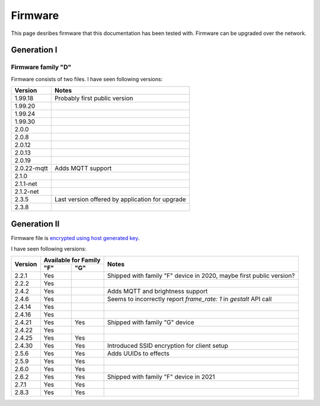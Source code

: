 .. _firmware:

Firmware
========

This page desribes firmware that this documentation has been tested with.
Firmware can be upgraded over the network.

Generation I
------------

Firmware family "D"
```````````````````

Firmware consists of two files. I have seen following versions:

+-------------+-----------------------------------------------------------------------------------------+
| Version     | Notes                                                                                   |
+=============+=========================================================================================+
| 1.99.18     | Probably first public version                                                           |
+-------------+-----------------------------------------------------------------------------------------+
| 1.99.20     |                                                                                         |
+-------------+-----------------------------------------------------------------------------------------+
| 1.99.24     |                                                                                         |
+-------------+-----------------------------------------------------------------------------------------+
| 1.99.30     |                                                                                         |
+-------------+-----------------------------------------------------------------------------------------+
| 2.0.0       |                                                                                         |
+-------------+-----------------------------------------------------------------------------------------+
| 2.0.8       |                                                                                         |
+-------------+-----------------------------------------------------------------------------------------+
| 2.0.12      |                                                                                         |
+-------------+-----------------------------------------------------------------------------------------+
| 2.0.13      |                                                                                         |
+-------------+-----------------------------------------------------------------------------------------+
| 2.0.19      |                                                                                         |
+-------------+-----------------------------------------------------------------------------------------+
| 2.0.22-mqtt | Adds MQTT support                                                                       |
+-------------+-----------------------------------------------------------------------------------------+
| 2.1.0       |                                                                                         |
+-------------+-----------------------------------------------------------------------------------------+
| 2.1.1-net   |                                                                                         |
+-------------+-----------------------------------------------------------------------------------------+
| 2.1.2-net   |                                                                                         |
+-------------+-----------------------------------------------------------------------------------------+
| 2.3.5       | Last version offered by application for upgrade                                         |
+-------------+-----------------------------------------------------------------------------------------+
| 2.3.8       |                                                                                         |
+-------------+-----------------------------------------------------------------------------------------+

Generation II
-------------

Firmware file is `encrypted using host generated key`_. 

I have seen following versions:

+---------+------------+------------+---------------------------------------------------------------------+
| Version | Available for Family    | Notes                                                               |
|         +------------+------------+                                                                     |
|         | "F"        | "G"        |                                                                     |
+=========+============+============+=====================================================================+
| 2.2.1   | Yes        |            | Shipped with family "F" device in 2020, maybe first public version? |
+---------+------------+------------+---------------------------------------------------------------------+
| 2.2.2   | Yes        |            |                                                                     |
+---------+------------+------------+---------------------------------------------------------------------+
| 2.4.2   | Yes        |            | Adds MQTT and brightness support                                    |
+---------+------------+------------+---------------------------------------------------------------------+
| 2.4.6   | Yes        |            | Seems to incorrectly report `frame_rate: 1` in `gestalt` API call   |
+---------+------------+------------+---------------------------------------------------------------------+
| 2.4.14  | Yes        |            |                                                                     |
+---------+------------+------------+---------------------------------------------------------------------+
| 2.4.16  | Yes        |            |                                                                     |
+---------+------------+------------+---------------------------------------------------------------------+
| 2.4.21  | Yes        | Yes        | Shipped with family "G" device                                      |
+---------+------------+------------+---------------------------------------------------------------------+
| 2.4.22  | Yes        |            |                                                                     |
+---------+------------+------------+---------------------------------------------------------------------+
| 2.4.25  | Yes        | Yes        |                                                                     |
+---------+------------+------------+---------------------------------------------------------------------+
| 2.4.30  | Yes        | Yes        | Introduced SSID encryption for client setup                         |
+---------+------------+------------+---------------------------------------------------------------------+
| 2.5.6   | Yes        | Yes        | Adds UUIDs to effects                                               |
+---------+------------+------------+---------------------------------------------------------------------+
| 2.5.9   | Yes        | Yes        |                                                                     |
+---------+------------+------------+---------------------------------------------------------------------+
| 2.6.0   | Yes        | Yes        |                                                                     |
+---------+------------+------------+---------------------------------------------------------------------+
| 2.6.2   | Yes        | Yes        | Shipped with family "F" device in 2021                              |
+---------+------------+------------+---------------------------------------------------------------------+
| 2.7.1   | Yes        | Yes        |                                                                     |
+---------+------------+------------+---------------------------------------------------------------------+
| 2.8.3   | Yes        | Yes        |                                                                     |
+---------+------------+------------+---------------------------------------------------------------------+

.. _`encrypted using host generated key`: https://docs.espressif.com/projects/esp-idf/en/latest/esp32/security/flash-encryption.html#using-host-generated-key
